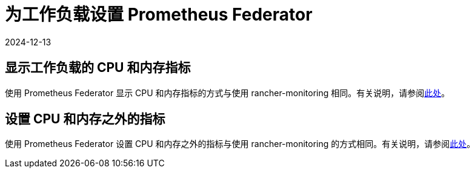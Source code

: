 = 为工作负载设置 Prometheus Federator
:page-languages: [en, zh]
:revdate: 2024-12-13
:page-revdate: {revdate}

== 显示工作负载的 CPU 和内存指标

使用 Prometheus Federator 显示 CPU 和内存指标的方式与使用 rancher-monitoring 相同。有关说明，请参阅xref:observability/monitoring-and-dashboards/set-up-monitoring-for-workloads.adoc#_显示工作负载的_cpu_和内存指标[此处]。

== 设置 CPU 和内存之外的指标

使用 Prometheus Federator 设置 CPU 和内存之外的指标与使用 rancher-monitoring 的方式相同。有关说明，请参阅xref:observability/monitoring-and-dashboards/set-up-monitoring-for-workloads.adoc#_设置_cpu_和内存之外的指标[此处]。

// ### Custom Metrics
